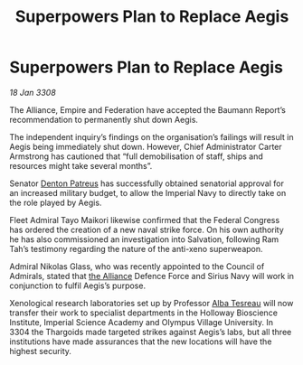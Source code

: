 :PROPERTIES:
:ID:       cda382bb-500b-4ae1-8210-cc68aa5e49ad
:END:
#+title: Superpowers Plan to Replace Aegis
#+filetags: :galnet:

* Superpowers Plan to Replace Aegis

/18 Jan 3308/

The Alliance, Empire and Federation have accepted the Baumann Report’s recommendation to permanently shut down Aegis. 

The independent inquiry’s findings on the organisation’s failings will result in Aegis being immediately shut down. However, Chief Administrator Carter Armstrong has cautioned that “full demobilisation of staff, ships and resources might take several months”. 

Senator [[id:75daea85-5e9f-4f6f-a102-1a5edea0283c][Denton Patreus]] has successfully obtained senatorial approval for an increased military budget, to allow the Imperial Navy to directly take on the role played by Aegis. 

Fleet Admiral Tayo Maikori likewise confirmed that the Federal Congress has ordered the creation of a new naval strike force. On his own authority he has also commissioned an investigation into Salvation, following Ram Tah’s testimony regarding the nature of the anti-xeno superweapon. 

Admiral Nikolas Glass, who was recently appointed to the Council of Admirals, stated that [[id:1d726aa0-3e07-43b4-9b72-074046d25c3c][the Alliance]] Defence Force and Sirius Navy will work in conjunction to fulfil Aegis’s purpose. 

Xenological research laboratories set up by Professor [[id:c2623368-19b0-4995-9e35-b8f54f741a53][Alba Tesreau]] will now transfer their work to specialist departments in the Holloway Bioscience Institute, Imperial Science Academy and Olympus Village University. In 3304 the Thargoids made targeted strikes against Aegis’s labs, but all three institutions have made assurances that the new locations will have the highest security.
